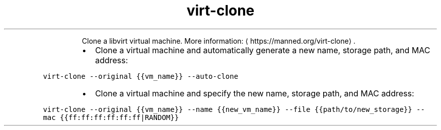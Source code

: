 .TH virt\-clone
.PP
.RS
Clone a libvirt virtual machine.
More information: \[la]https://manned.org/virt-clone\[ra]\&.
.RE
.RS
.IP \(bu 2
Clone a virtual machine and automatically generate a new name, storage path, and MAC address:
.RE
.PP
\fB\fCvirt\-clone \-\-original {{vm_name}} \-\-auto\-clone\fR
.RS
.IP \(bu 2
Clone a virtual machine and specify the new name, storage path, and MAC address:
.RE
.PP
\fB\fCvirt\-clone \-\-original {{vm_name}} \-\-name {{new_vm_name}} \-\-file {{path/to/new_storage}} \-\-mac {{ff:ff:ff:ff:ff:ff|RANDOM}}\fR
